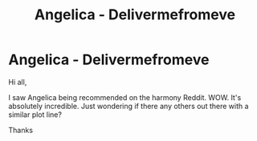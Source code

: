 #+TITLE: Angelica - Delivermefromeve

* Angelica - Delivermefromeve
:PROPERTIES:
:Author: CrazyPoodle
:Score: 3
:DateUnix: 1610535684.0
:DateShort: 2021-Jan-13
:FlairText: Recommendation
:END:
Hi all,

I saw Angelica being recommended on the harmony Reddit. WOW. It's absolutely incredible. Just wondering if there any others out there with a similar plot line?

Thanks

